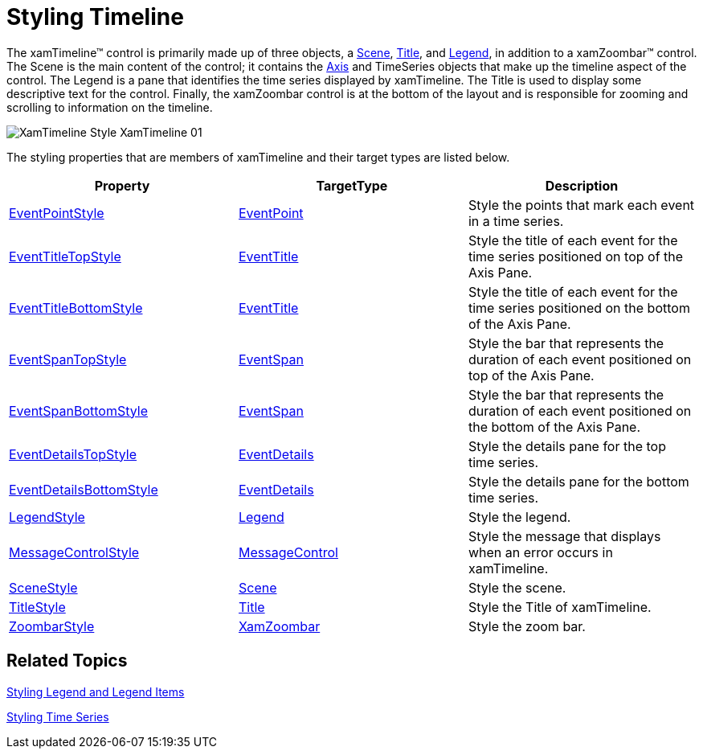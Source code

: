 ﻿////

|metadata|
{
    "name": "xamtimeline-style-xamwebtimeline",
    "controlName": ["xamTimeline"],
    "tags": ["API","Styling"],
    "guid": "{0F6D5BAC-C309-4B76-AD8C-5E62B5D40733}",  
    "buildFlags": [],
    "createdOn": "2016-05-25T18:21:59.9863895Z"
}
|metadata|
////

= Styling Timeline

The xamTimeline™ control is primarily made up of three objects, a link:{ApiPlatform}controls.timelines.xamtimeline{ApiVersion}~infragistics.controls.timelines.scene.html[Scene], link:{ApiPlatform}controls.timelines.xamtimeline{ApiVersion}~infragistics.controls.timelines.title.html[Title], and link:{ApiPlatform}controls.timelines.xamtimeline{ApiVersion}~infragistics.controls.timelines.timelinelegend.html[Legend], in addition to a xamZoombar™ control. The Scene is the main content of the control; it contains the link:{ApiPlatform}controls.timelines.xamtimeline{ApiVersion}~infragistics.controls.timelines.timelineaxis.html[Axis] and TimeSeries objects that make up the timeline aspect of the control. The Legend is a pane that identifies the time series displayed by xamTimeline. The Title is used to display some descriptive text for the control. Finally, the xamZoombar control is at the bottom of the layout and is responsible for zooming and scrolling to information on the timeline.

image::images/XamTimeline_Style_XamTimeline_01.png[]

The styling properties that are members of xamTimeline and their target types are listed below.

[options="header", cols="a,a,a"]
|====
|Property|TargetType|Description

| link:{ApiPlatform}controls.timelines.xamtimeline{ApiVersion}~infragistics.controls.timelines.xamtimeline~eventpointstyle.html[EventPointStyle]
| link:{ApiPlatform}controls.timelines.xamtimeline{ApiVersion}~infragistics.controls.timelines.eventpoint.html[EventPoint]
|Style the points that mark each event in a time series.

| link:{ApiPlatform}controls.timelines.xamtimeline{ApiVersion}~infragistics.controls.timelines.xamtimeline~eventtitletopstyle.html[EventTitleTopStyle]
| link:{ApiPlatform}controls.timelines.xamtimeline{ApiVersion}~infragistics.controls.timelines.eventtitle.html[EventTitle]
|Style the title of each event for the time series positioned on top of the Axis Pane.

| link:{ApiPlatform}controls.timelines.xamtimeline{ApiVersion}~infragistics.controls.timelines.xamtimeline~eventtitlebottomstyle.html[EventTitleBottomStyle]
| link:{ApiPlatform}controls.timelines.xamtimeline{ApiVersion}~infragistics.controls.timelines.eventtitle.html[EventTitle]
|Style the title of each event for the time series positioned on the bottom of the Axis Pane.

| link:{ApiPlatform}controls.timelines.xamtimeline{ApiVersion}~infragistics.controls.timelines.xamtimeline~eventspantopstyle.html[EventSpanTopStyle]
| link:{ApiPlatform}controls.timelines.xamtimeline{ApiVersion}~infragistics.controls.timelines.eventspan.html[EventSpan]
|Style the bar that represents the duration of each event positioned on top of the Axis Pane.

| link:{ApiPlatform}controls.timelines.xamtimeline{ApiVersion}~infragistics.controls.timelines.xamtimeline~eventspanbottomstyle.html[EventSpanBottomStyle]
| link:{ApiPlatform}controls.timelines.xamtimeline{ApiVersion}~infragistics.controls.timelines.eventspan.html[EventSpan]
|Style the bar that represents the duration of each event positioned on the bottom of the Axis Pane.

| link:{ApiPlatform}controls.timelines.xamtimeline{ApiVersion}~infragistics.controls.timelines.xamtimeline~eventdetailstopstyle.html[EventDetailsTopStyle]
| link:{ApiPlatform}controls.timelines.xamtimeline{ApiVersion}~infragistics.controls.timelines.eventdetails.html[EventDetails]
|Style the details pane for the top time series.

| link:{ApiPlatform}controls.timelines.xamtimeline{ApiVersion}~infragistics.controls.timelines.xamtimeline~eventdetailsbottomstyle.html[EventDetailsBottomStyle]
| link:{ApiPlatform}controls.timelines.xamtimeline{ApiVersion}~infragistics.controls.timelines.eventdetails.html[EventDetails]
|Style the details pane for the bottom time series.

| link:{ApiPlatform}controls.timelines.xamtimeline{ApiVersion}~infragistics.controls.timelines.xamtimeline~legendstyle.html[LegendStyle]
| link:{ApiPlatform}controls.timelines.xamtimeline{ApiVersion}~infragistics.controls.timelines.timelinelegend.html[Legend]
|Style the legend.

| link:{ApiPlatform}controls.timelines.xamtimeline{ApiVersion}~infragistics.controls.timelines.xamtimeline~messagecontrolstyle.html[MessageControlStyle]
| link:{ApiPlatform}controls.timelines.xamtimeline{ApiVersion}~infragistics.controls.timelines.messagecontrol.html[MessageControl]
|Style the message that displays when an error occurs in xamTimeline.

| link:{ApiPlatform}controls.timelines.xamtimeline{ApiVersion}~infragistics.controls.timelines.xamtimeline~scenestyle.html[SceneStyle]
| link:{ApiPlatform}controls.timelines.xamtimeline{ApiVersion}~infragistics.controls.timelines.scene.html[Scene]
|Style the scene.

| link:{ApiPlatform}controls.timelines.xamtimeline{ApiVersion}~infragistics.controls.timelines.xamtimeline~titlestyle.html[TitleStyle]
| link:{ApiPlatform}controls.timelines.xamtimeline{ApiVersion}~infragistics.controls.timelines.title.html[Title]
|Style the Title of xamTimeline.

| link:{ApiPlatform}controls.timelines.xamtimeline{ApiVersion}~infragistics.controls.timelines.xamtimeline~zoombarstyle.html[ZoombarStyle]
| link:{ApiPlatform}datavisualization{ApiVersion}~infragistics.controls.xamzoombar.html[XamZoombar]
|Style the zoom bar.

|====

== Related Topics

link:xamtimeline-style-legend-and-legend-items.html[Styling Legend and Legend Items]

link:xamtimeline-style-time-series.html[Styling Time Series]